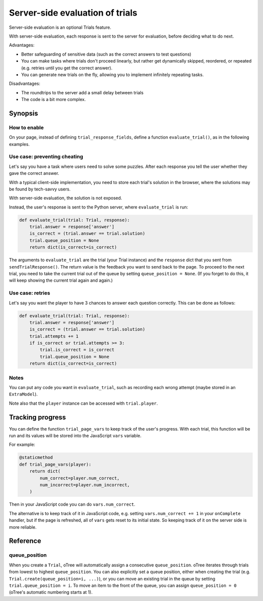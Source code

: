 .. _trials-sse:

Server-side evaluation of trials
================================

Server-side evaluation is an optional Trials feature.

With server-side evaluation, each response is sent to the server for evaluation,
before deciding what to do next.

Advantages:

-   Better safeguarding of sensitive data (such as the correct answers to test questions)
-   You can make tasks where trials don't proceed linearly,
    but rather get dynamically skipped, reordered, or repeated (e.g. retries until you get the correct answer).
-   You can generate new trials on the fly, allowing you to implement infinitely repeating tasks.

Disadvantages:

-   The roundtrips to the server add a small delay between trials
-   The code is a bit more complex.

Synopsis
--------

How to enable
~~~~~~~~~~~~~

On your page, instead of defining ``trial_response_fields``, define a function ``evaluate_trial()``,
as in the following examples.

Use case: preventing cheating
~~~~~~~~~~~~~~~~~~~~~~~~~~~~~

Let's say you have a task where users need to solve some puzzles.
After each response you tell the user whether they gave the correct answer.

..
    You have a ``Trial`` model like this:
    code-block:: python

    class Trial(BaseTrial):
        image = models.StringField()
        question = models.StringField()
        response = models.IntegerField()
        solution = models.IntegerField()

With a typical client-side implementation, you need to store each trial's solution in the browser,
where the solutions may be found by tech-savvy users.

With server-side evaluation, the solution is not exposed.

Instead, the user's response is sent to the Python server, where ``evaluate_trial`` is run:

.. code-block:: python

    def evaluate_trial(trial: Trial, response):
        trial.answer = response['answer']
        is_correct = (trial.answer == trial.solution)
        trial.queue_position = None
        return dict(is_correct=is_correct)

The arguments to ``evaluate_trial`` are the trial (your Trial instance)
and the ``response`` dict that you sent from ``sendTrialResponse()``.
The return value is the feedback you want to send back to the page.
To proceed to the next trial, you need to take the current trial out of the queue by setting
``queue_position = None``. (If you forget to do this, it will keep showing the current trial
again and again.)

Use case: retries
~~~~~~~~~~~~~~~~~

Let's say you want the player to have 3 chances to answer each question correctly.
This can be done as follows:

.. code-block:: python

    def evaluate_trial(trial: Trial, response):
        trial.answer = response['answer']
        is_correct = (trial.answer == trial.solution)
        trial.attempts += 1
        if is_correct or trial.attempts >= 3:
            trial.is_correct = is_correct
            trial.queue_position = None
        return dict(is_correct=is_correct)

Notes
~~~~~

You can put any code you want in ``evaluate_trial``, such as recording each wrong attempt
(maybe stored in an ``ExtraModel``).

Note also that the ``player`` instance can be accessed with ``trial.player``.

Tracking progress
-----------------

You can define the function ``trial_page_vars`` to keep track of the user's progress.
With each trial, this function will be run and its values will be stored into the JavaScript ``vars``
variable.

For example:

.. code-block:: python

    @staticmethod
    def trial_page_vars(player):
        return dict(
            num_correct=player.num_correct,
            num_incorrect=player.num_incorrect,
        )

Then in your JavaScript code you can do ``vars.num_correct``.

The alternative is to keep track of it in JavaScript code, e.g. setting ``vars.num_correct += 1``
in your ``onComplete`` handler, but if the page is refreshed, all of ``vars`` gets reset to its initial state.
So keeping track of it on the server side is more reliable.

Reference
---------

queue_position
~~~~~~~~~~~~~~

When you create a ``Trial``, oTree will automatically assign a consecutive ``queue_position``.
oTree iterates through trials from lowest to highest ``queue_position``.
You can also explicitly set a queue position, either when creating the trial
(e.g. ``Trial.create(queue_position=i, ...)``),
or you can move an existing trial in the queue by setting ``trial.queue_position = i``.
To move an item to the front of the queue, you can assign ``queue_position = 0``
(oTree's automatic numbering starts at 1).
